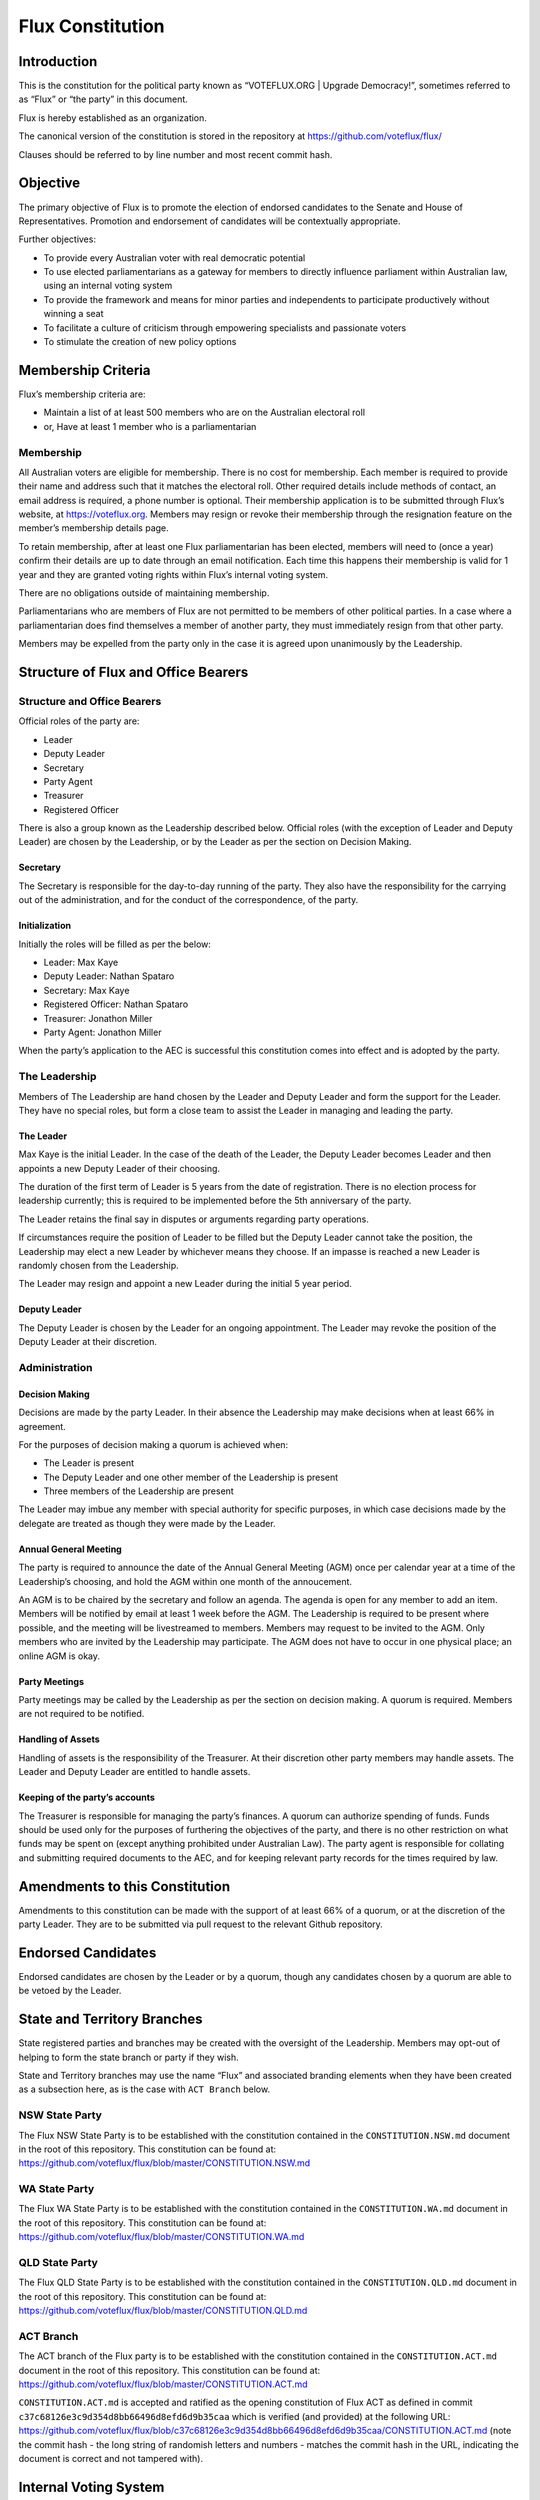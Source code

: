 Flux Constitution
=================

Introduction
------------

This is the constitution for the political party known as “VOTEFLUX.ORG
\| Upgrade Democracy!”, sometimes referred to as “Flux” or “the party”
in this document.

Flux is hereby established as an organization.

The canonical version of the constitution is stored in the repository at
https://github.com/voteflux/flux/

Clauses should be referred to by line number and most recent commit
hash.

Objective
---------

The primary objective of Flux is to promote the election of endorsed
candidates to the Senate and House of Representatives. Promotion and
endorsement of candidates will be contextually appropriate.

Further objectives:

-  To provide every Australian voter with real democratic potential
-  To use elected parliamentarians as a gateway for members to directly
   influence parliament within Australian law, using an internal voting
   system
-  To provide the framework and means for minor parties and independents
   to participate productively without winning a seat
-  To facilitate a culture of criticism through empowering specialists
   and passionate voters
-  To stimulate the creation of new policy options

Membership Criteria
-------------------

Flux’s membership criteria are:

-  Maintain a list of at least 500 members who are on the Australian
   electoral roll
-  or, Have at least 1 member who is a parliamentarian

Membership
~~~~~~~~~~

All Australian voters are eligible for membership. There is no cost for
membership. Each member is required to provide their name and address
such that it matches the electoral roll. Other required details include
methods of contact, an email address is required, a phone number is
optional. Their membership application is to be submitted through Flux’s
website, at https://voteflux.org. Members may resign or revoke their
membership through the resignation feature on the member’s membership
details page.

To retain membership, after at least one Flux parliamentarian has been
elected, members will need to (once a year) confirm their details are up
to date through an email notification. Each time this happens their
membership is valid for 1 year and they are granted voting rights within
Flux’s internal voting system.

There are no obligations outside of maintaining membership.

Parliamentarians who are members of Flux are not permitted to be members
of other political parties. In a case where a parliamentarian does find
themselves a member of another party, they must immediately resign from
that other party.

Members may be expelled from the party only in the case it is agreed
upon unanimously by the Leadership.

Structure of Flux and Office Bearers
------------------------------------

Structure and Office Bearers
~~~~~~~~~~~~~~~~~~~~~~~~~~~~

Official roles of the party are:

-  Leader
-  Deputy Leader
-  Secretary
-  Party Agent
-  Treasurer
-  Registered Officer

There is also a group known as the Leadership described below. Official
roles (with the exception of Leader and Deputy Leader) are chosen by the
Leadership, or by the Leader as per the section on Decision Making.

Secretary
^^^^^^^^^

The Secretary is responsible for the day-to-day running of the party.
They also have the responsibility for the carrying out of the
administration, and for the conduct of the correspondence, of the party.

Initialization
^^^^^^^^^^^^^^

Initially the roles will be filled as per the below:

-  Leader: Max Kaye
-  Deputy Leader: Nathan Spataro
-  Secretary: Max Kaye
-  Registered Officer: Nathan Spataro
-  Treasurer: Jonathon Miller
-  Party Agent: Jonathon Miller

When the party’s application to the AEC is successful this constitution
comes into effect and is adopted by the party.

The Leadership
~~~~~~~~~~~~~~

Members of The Leadership are hand chosen by the Leader and Deputy
Leader and form the support for the Leader. They have no special roles,
but form a close team to assist the Leader in managing and leading the
party.

The Leader
^^^^^^^^^^

Max Kaye is the initial Leader. In the case of the death of the Leader,
the Deputy Leader becomes Leader and then appoints a new Deputy Leader
of their choosing.

The duration of the first term of Leader is 5 years from the date of
registration. There is no election process for leadership currently;
this is required to be implemented before the 5th anniversary of the
party.

The Leader retains the final say in disputes or arguments regarding
party operations.

If circumstances require the position of Leader to be filled but the
Deputy Leader cannot take the position, the Leadership may elect a new
Leader by whichever means they choose. If an impasse is reached a new
Leader is randomly chosen from the Leadership.

The Leader may resign and appoint a new Leader during the initial 5 year
period.

Deputy Leader
^^^^^^^^^^^^^

The Deputy Leader is chosen by the Leader for an ongoing appointment.
The Leader may revoke the position of the Deputy Leader at their
discretion.

Administration
~~~~~~~~~~~~~~

Decision Making
^^^^^^^^^^^^^^^

Decisions are made by the party Leader. In their absence the Leadership
may make decisions when at least 66% in agreement.

For the purposes of decision making a quorum is achieved when:

-  The Leader is present
-  The Deputy Leader and one other member of the Leadership is present
-  Three members of the Leadership are present

The Leader may imbue any member with special authority for specific
purposes, in which case decisions made by the delegate are treated as
though they were made by the Leader.

Annual General Meeting
^^^^^^^^^^^^^^^^^^^^^^

The party is required to announce the date of the Annual General Meeting
(AGM) once per calendar year at a time of the Leadership’s choosing, and
hold the AGM within one month of the annoucement.

An AGM is to be chaired by the secretary and follow an agenda. The
agenda is open for any member to add an item. Members will be notified
by email at least 1 week before the AGM. The Leadership is required to
be present where possible, and the meeting will be livestreamed to
members. Members may request to be invited to the AGM. Only members who
are invited by the Leadership may participate. The AGM does not have to
occur in one physical place; an online AGM is okay.

Party Meetings
^^^^^^^^^^^^^^

Party meetings may be called by the Leadership as per the section on
decision making. A quorum is required. Members are not required to be
notified.

Handling of Assets
^^^^^^^^^^^^^^^^^^

Handling of assets is the responsibility of the Treasurer. At their
discretion other party members may handle assets. The Leader and Deputy
Leader are entitled to handle assets.

Keeping of the party’s accounts
^^^^^^^^^^^^^^^^^^^^^^^^^^^^^^^

The Treasurer is responsible for managing the party’s finances. A quorum
can authorize spending of funds. Funds should be used only for the
purposes of furthering the objectives of the party, and there is no
other restriction on what funds may be spent on (except anything
prohibited under Australian Law). The party agent is responsible for
collating and submitting required documents to the AEC, and for keeping
relevant party records for the times required by law.

Amendments to this Constitution
-------------------------------

Amendments to this constitution can be made with the support of at least
66% of a quorum, or at the discretion of the party Leader. They are to
be submitted via pull request to the relevant Github repository.

Endorsed Candidates
-------------------

Endorsed candidates are chosen by the Leader or by a quorum, though any
candidates chosen by a quorum are able to be vetoed by the Leader.

State and Territory Branches
----------------------------

State registered parties and branches may be created with the oversight
of the Leadership. Members may opt-out of helping to form the state
branch or party if they wish.

State and Territory branches may use the name “Flux” and associated
branding elements when they have been created as a subsection here, as
is the case with ``ACT Branch`` below.

NSW State Party
~~~~~~~~~~~~~~~

The Flux NSW State Party is to be established with the constitution
contained in the ``CONSTITUTION.NSW.md`` document in the root of this
repository. This constitution can be found at:
https://github.com/voteflux/flux/blob/master/CONSTITUTION.NSW.md

WA State Party
~~~~~~~~~~~~~~

The Flux WA State Party is to be established with the constitution
contained in the ``CONSTITUTION.WA.md`` document in the root of this
repository. This constitution can be found at:
https://github.com/voteflux/flux/blob/master/CONSTITUTION.WA.md

QLD State Party
~~~~~~~~~~~~~~~

The Flux QLD State Party is to be established with the constitution
contained in the ``CONSTITUTION.QLD.md`` document in the root of this
repository. This constitution can be found at:
https://github.com/voteflux/flux/blob/master/CONSTITUTION.QLD.md

ACT Branch
~~~~~~~~~~

The ACT branch of the Flux party is to be established with the
constitution contained in the ``CONSTITUTION.ACT.md`` document in the
root of this repository. This constitution can be found at:
https://github.com/voteflux/flux/blob/master/CONSTITUTION.ACT.md

``CONSTITUTION.ACT.md`` is accepted and ratified as the opening
constitution of Flux ACT as defined in commit
``c37c68126e3c9d354d8bb66496d8efd6d9b35caa`` which is verified (and
provided) at the following URL:
https://github.com/voteflux/flux/blob/c37c68126e3c9d354d8bb66496d8efd6d9b35caa/CONSTITUTION.ACT.md
(note the commit hash - the long string of randomish letters and numbers
- matches the commit hash in the URL, indicating the document is correct
and not tampered with).

Internal Voting System
----------------------

Flux will use an internal voting system to

-  Facilitate members participating in the parliamentary process
-  Facilitate minor parties and independents’ productive participation
   without winning a seat

The parameters and design choices of the system are left to the Leader,
and not within the scope of this document. There is no requirement that
the voting system for members is the same as the voting system for minor
parties.
